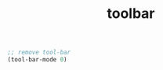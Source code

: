 #+TITLE: toolbar


#+BEGIN_SRC emacs-lisp :results silent 
  ;; remove tool-bar
  (tool-bar-mode 0)

#+END_SRC

